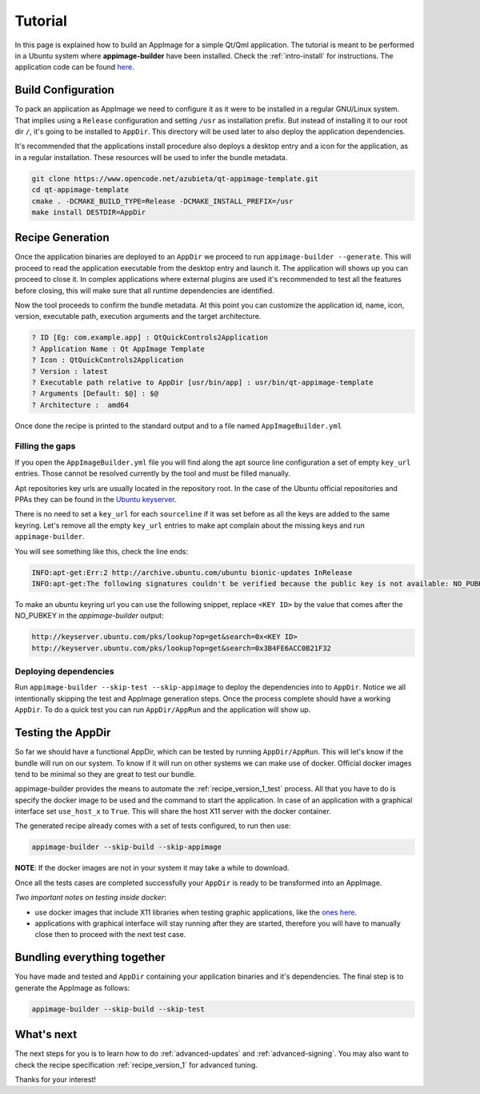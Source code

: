 .. _intro-tutorial:

""""""""
Tutorial
""""""""

In this page is explained how to build an AppImage for a simple Qt/Qml application. The tutorial is meant to be
performed in a Ubuntu system where **appimage-builder** have been installed. Check the :ref:`intro-install`
for instructions. The application code can be found `here`_.

.. _here: https://www.opencode.net/azubieta/qt-appimage-template

===================
Build Configuration
===================

To pack an application as AppImage we need to configure it as it were to be installed in a regular GNU/Linux
system. That implies using a ``Release`` configuration and setting ``/usr`` as installation prefix. But
instead of installing it to our root dir ``/``, it's going to be installed to ``AppDir``. This directory will
be used later to also deploy the application dependencies.

It's recommended that the applications install procedure also deploys a desktop entry and a icon for the
application, as in a regular installation. These resources will be used to infer the bundle metadata.

.. code-block:: shell

    git clone https://www.opencode.net/azubieta/qt-appimage-template.git
    cd qt-appimage-template
    cmake . -DCMAKE_BUILD_TYPE=Release -DCMAKE_INSTALL_PREFIX=/usr
    make install DESTDIR=AppDir


=================
Recipe Generation
=================

Once the application binaries are deployed to an ``AppDir`` we proceed to run ``appimage-builder --generate``. This
will proceed to read the application executable from the desktop entry and launch it. The application will shows up
you can proceed to close it. In complex applications where external plugins are used it's recommended to test all
the features before closing, this will make sure that all runtime dependencies are identified.

Now the tool proceeds to confirm the bundle metadata. At this point you can customize the application id, name,
icon, version, executable path, execution arguments and the target architecture.


.. code-block:: shell

    ? ID [Eg: com.example.app] : QtQuickControls2Application
    ? Application Name : Qt AppImage Template
    ? Icon : QtQuickControls2Application
    ? Version : latest
    ? Executable path relative to AppDir [usr/bin/app] : usr/bin/qt-appimage-template
    ? Arguments [Default: $@] : $@
    ? Architecture :  amd64

Once done the recipe is printed to the standard output and to a file named ``AppImageBuilder.yml``

Filling the gaps
================

If you open the ``AppImageBuilder.yml`` file you will find along the apt source line configuration
a set of empty ``key_url`` entries. Those cannot be resolved currently by the tool and must be filled
manually.

Apt repositories key urls are usually located in the repository root. In the case of the Ubuntu
official repositories and PPAs they can be found in the `Ubuntu keyserver`_.

.. _Ubuntu keyserver: http://keyserver.ubuntu.com/

There is no need to set a ``key_url`` for each ``sourceline`` if it was set before as all the keys are
added to the same keyring. Let's remove all the empty ``key_url`` entries to make apt complain about
the missing keys and run ``appimage-builder``.

You will see something like this, check the line ends:

.. code-block:: text

    INFO:apt-get:Err:2 http://archive.ubuntu.com/ubuntu bionic-updates InRelease
    INFO:apt-get:The following signatures couldn't be verified because the public key is not available: NO_PUBKEY 3B4FE6ACC0B21F32


To make an ubuntu keyring url you can use the following snippet, replace ``<KEY ID>`` by the value that comes
after the NO_PUBKEY in the `appimage-builder` output:

.. code-block:: text

    http://keyserver.ubuntu.com/pks/lookup?op=get&search=0x<KEY ID>
    http://keyserver.ubuntu.com/pks/lookup?op=get&search=0x3B4FE6ACC0B21F32


Deploying dependencies
======================

Run ``appimage-builder --skip-test --skip-appimage`` to deploy the dependencies into to ``AppDir``. Notice we all
intentionally skipping the test and AppImage generation steps. Once the process complete should have a working
``AppDir``. To do a quick test you can run ``AppDir/AppRun`` and the application will show up.


==================
Testing the AppDir
==================

So far we should have a functional AppDir, which can be tested by running ``AppDir/AppRun``. This will let's know if
the bundle will run on our system. To know if it will run on other systems we can make use of docker. Official docker
images tend to be minimal so they are great to test our bundle.

appimage-builder provides the means to automate the :ref:`recipe_version_1_test` process. All that you have to do is
specify the docker image to be used and the command to start the application. In case of an application with a
graphical interface set ``use_host_x`` to ``True``. This will share the host X11 server with the docker container.

The generated recipe already comes with a set of tests configured, to run then use:

.. code-block:: text

   appimage-builder --skip-build --skip-appimage

**NOTE**: If the docker images are not in your system it may take a while to download.

Once all the tests cases are completed successfully your ``AppDir`` is ready to be transformed into an AppImage.

*Two important notes on testing inside docker*:

- use docker images that include X11 libraries when testing graphic applications, like the `ones here`_.
- applications with graphical interface will stay running after they are started, therefore you will
  have to manually close then to proceed with the next test case.

.. _ones here: https://hub.docker.com/repository/docker/appimagecrafters/tests-env

============================
Bundling everything together
============================

You have made and tested and ``AppDir`` containing your application binaries and it's dependencies. The final step
is to generate the AppImage as follows:

.. code-block:: text

   appimage-builder --skip-build --skip-test


===========
What's next
===========

The next steps for you is to learn how to do :ref:`advanced-updates` and :ref:`advanced-signing`. You may also want
to check the recipe specification :ref:`recipe_version_1` for advanced tuning.

Thanks for your interest!

